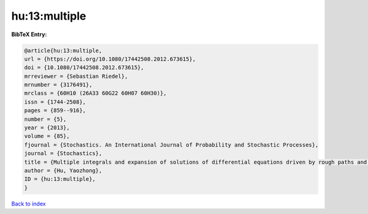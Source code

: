 hu:13:multiple
==============

.. :cite:t:`hu:13:multiple`

.. bibliography:: ../../All.bib

**BibTeX Entry:**

.. code-block:: bibtex

   @article{hu:13:multiple,
   url = {https://doi.org/10.1080/17442508.2012.673615},
   doi = {10.1080/17442508.2012.673615},
   mrreviewer = {Sebastian Riedel},
   mrnumber = {3176491},
   mrclass = {60H10 (26A33 60G22 60H07 60H30)},
   issn = {1744-2508},
   pages = {859--916},
   number = {5},
   year = {2013},
   volume = {85},
   fjournal = {Stochastics. An International Journal of Probability and Stochastic Processes},
   journal = {Stochastics},
   title = {Multiple integrals and expansion of solutions of differential equations driven by rough paths and by fractional {B}rownian motions},
   author = {Hu, Yaozhong},
   ID = {hu:13:multiple},
   }

`Back to index <../index>`_
